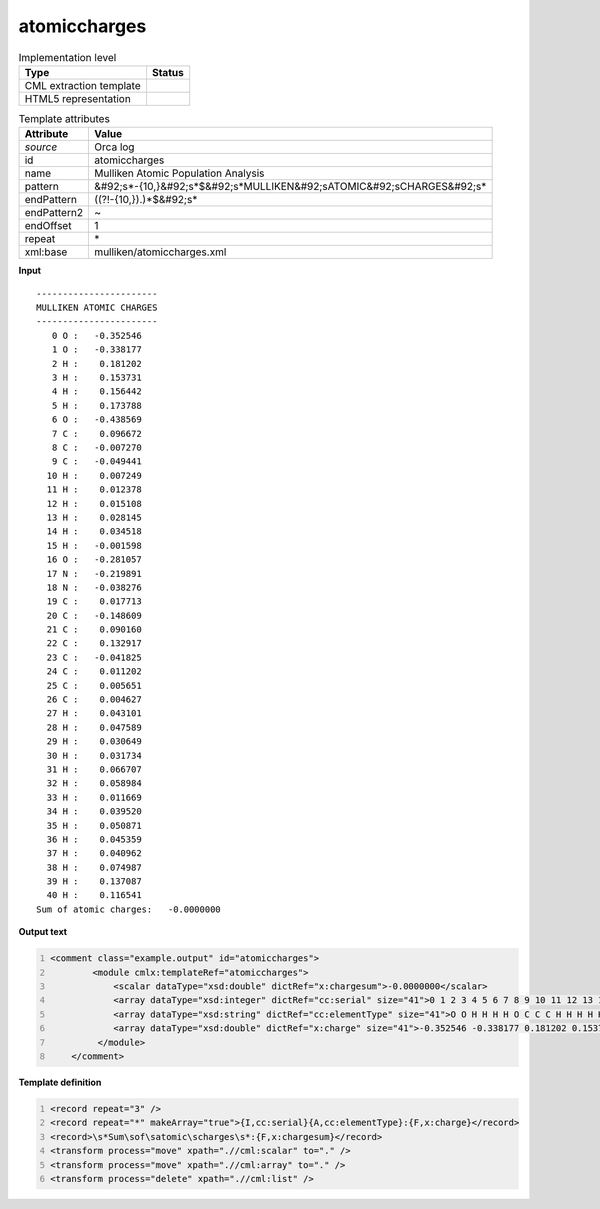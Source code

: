 .. _atomiccharges-d3e41287:

atomiccharges
=============

.. table:: Implementation level

   +----------------------------------------------------------------------------------------------------------------------------+----------------------------------------------------------------------------------------------------------------------------+
   | Type                                                                                                                       | Status                                                                                                                     |
   +============================================================================================================================+============================================================================================================================+
   | CML extraction template                                                                                                    | |image1|                                                                                                                   |
   +----------------------------------------------------------------------------------------------------------------------------+----------------------------------------------------------------------------------------------------------------------------+
   | HTML5 representation                                                                                                       | |image2|                                                                                                                   |
   +----------------------------------------------------------------------------------------------------------------------------+----------------------------------------------------------------------------------------------------------------------------+

.. table:: Template attributes

   +----------------------------------------------------------------------------------------------------------------------------+----------------------------------------------------------------------------------------------------------------------------+
   | Attribute                                                                                                                  | Value                                                                                                                      |
   +============================================================================================================================+============================================================================================================================+
   | *source*                                                                                                                   | Orca log                                                                                                                   |
   +----------------------------------------------------------------------------------------------------------------------------+----------------------------------------------------------------------------------------------------------------------------+
   | id                                                                                                                         | atomiccharges                                                                                                              |
   +----------------------------------------------------------------------------------------------------------------------------+----------------------------------------------------------------------------------------------------------------------------+
   | name                                                                                                                       | Mulliken Atomic Population Analysis                                                                                        |
   +----------------------------------------------------------------------------------------------------------------------------+----------------------------------------------------------------------------------------------------------------------------+
   | pattern                                                                                                                    | &#92;s*-{10,}&#92;s*$&#92;s*MULLIKEN&#92;sATOMIC&#92;sCHARGES&#92;s\*                                                      |
   +----------------------------------------------------------------------------------------------------------------------------+----------------------------------------------------------------------------------------------------------------------------+
   | endPattern                                                                                                                 | ((?!-{10,}).)*$&#92;s\*                                                                                                    |
   +----------------------------------------------------------------------------------------------------------------------------+----------------------------------------------------------------------------------------------------------------------------+
   | endPattern2                                                                                                                | ~                                                                                                                          |
   +----------------------------------------------------------------------------------------------------------------------------+----------------------------------------------------------------------------------------------------------------------------+
   | endOffset                                                                                                                  | 1                                                                                                                          |
   +----------------------------------------------------------------------------------------------------------------------------+----------------------------------------------------------------------------------------------------------------------------+
   | repeat                                                                                                                     | \*                                                                                                                         |
   +----------------------------------------------------------------------------------------------------------------------------+----------------------------------------------------------------------------------------------------------------------------+
   | xml:base                                                                                                                   | mulliken/atomiccharges.xml                                                                                                 |
   +----------------------------------------------------------------------------------------------------------------------------+----------------------------------------------------------------------------------------------------------------------------+

.. container:: formalpara-title

   **Input**

::

   -----------------------
   MULLIKEN ATOMIC CHARGES
   -----------------------
      0 O :   -0.352546
      1 O :   -0.338177
      2 H :    0.181202
      3 H :    0.153731
      4 H :    0.156442
      5 H :    0.173788
      6 O :   -0.438569
      7 C :    0.096672
      8 C :   -0.007270
      9 C :   -0.049441
     10 H :    0.007249
     11 H :    0.012378
     12 H :    0.015108
     13 H :    0.028145
     14 H :    0.034518
     15 H :   -0.001598
     16 O :   -0.281057
     17 N :   -0.219891
     18 N :   -0.038276
     19 C :    0.017713
     20 C :   -0.148609
     21 C :    0.090160
     22 C :    0.132917
     23 C :   -0.041825
     24 C :    0.011202
     25 C :    0.005651
     26 C :    0.004627
     27 H :    0.043101
     28 H :    0.047589
     29 H :    0.030649
     30 H :    0.031734
     31 H :    0.066707
     32 H :    0.058984
     33 H :    0.011669
     34 H :    0.039520
     35 H :    0.050871
     36 H :    0.045359
     37 H :    0.040962
     38 H :    0.074987
     39 H :    0.137087
     40 H :    0.116541
   Sum of atomic charges:   -0.0000000 

       

.. container:: formalpara-title

   **Output text**

.. code:: xml
   :number-lines:

   <comment class="example.output" id="atomiccharges">
           <module cmlx:templateRef="atomiccharges">
               <scalar dataType="xsd:double" dictRef="x:chargesum">-0.0000000</scalar>
               <array dataType="xsd:integer" dictRef="cc:serial" size="41">0 1 2 3 4 5 6 7 8 9 10 11 12 13 14 15 16 17 18 19 20 21 22 23 24 25 26 27 28 29 30 31 32 33 34 35 36 37 38 39 40</array>
               <array dataType="xsd:string" dictRef="cc:elementType" size="41">O O H H H H O C C C H H H H H H O N N C C C C C C C C H H H H H H H H H H H H H H</array>
               <array dataType="xsd:double" dictRef="x:charge" size="41">-0.352546 -0.338177 0.181202 0.153731 0.156442 0.173788 -0.438569 0.096672 -0.007270 -0.049441 0.007249 0.012378 0.015108 0.028145 0.034518 -0.001598 -0.281057 -0.219891 -0.038276 0.017713 -0.148609 0.090160 0.132917 -0.041825 0.011202 0.005651 0.004627 0.043101 0.047589 0.030649 0.031734 0.066707 0.058984 0.011669 0.039520 0.050871 0.045359 0.040962 0.074987 0.137087 0.116541</array>
            </module>
       </comment>

.. container:: formalpara-title

   **Template definition**

.. code:: xml
   :number-lines:

   <record repeat="3" />
   <record repeat="*" makeArray="true">{I,cc:serial}{A,cc:elementType}:{F,x:charge}</record>
   <record>\s*Sum\sof\satomic\scharges\s*:{F,x:chargesum}</record>
   <transform process="move" xpath=".//cml:scalar" to="." />
   <transform process="move" xpath=".//cml:array" to="." />
   <transform process="delete" xpath=".//cml:list" />

.. |image1| image:: ../../imgs/Total.png
.. |image2| image:: ../../imgs/Total.png

